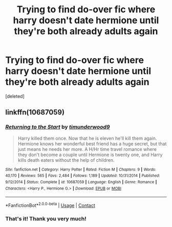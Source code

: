#+TITLE: Trying to find do-over fic where harry doesn't date hermione until they're both already adults again

* Trying to find do-over fic where harry doesn't date hermione until they're both already adults again
:PROPERTIES:
:Score: 6
:DateUnix: 1601593029.0
:DateShort: 2020-Oct-02
:FlairText: What's That Fic?
:END:
[deleted]


** linkffn(10687059)
:PROPERTIES:
:Author: IlluminatedMoonlight
:Score: 5
:DateUnix: 1601595749.0
:DateShort: 2020-Oct-02
:END:

*** [[https://www.fanfiction.net/s/10687059/1/][*/Returning to the Start/*]] by [[https://www.fanfiction.net/u/1816893/timunderwood9][/timunderwood9/]]

#+begin_quote
  Harry killed them once. Now that he is eleven he'll kill them again. Hermione knows her wonderful best friend has a huge secret, but that just means he needs her more. A H/Hr time travel romance where they don't become a couple until Hermione is twenty one, and Harry kills death eaters without the help of children.
#+end_quote

^{/Site/:} ^{fanfiction.net} ^{*|*} ^{/Category/:} ^{Harry} ^{Potter} ^{*|*} ^{/Rated/:} ^{Fiction} ^{M} ^{*|*} ^{/Chapters/:} ^{9} ^{*|*} ^{/Words/:} ^{40,170} ^{*|*} ^{/Reviews/:} ^{565} ^{*|*} ^{/Favs/:} ^{2,484} ^{*|*} ^{/Follows/:} ^{1,189} ^{*|*} ^{/Updated/:} ^{10/31/2014} ^{*|*} ^{/Published/:} ^{9/12/2014} ^{*|*} ^{/Status/:} ^{Complete} ^{*|*} ^{/id/:} ^{10687059} ^{*|*} ^{/Language/:} ^{English} ^{*|*} ^{/Genre/:} ^{Romance} ^{*|*} ^{/Characters/:} ^{<Harry} ^{P.,} ^{Hermione} ^{G.>} ^{*|*} ^{/Download/:} ^{[[http://www.ff2ebook.com/old/ffn-bot/index.php?id=10687059&source=ff&filetype=epub][EPUB]]} ^{or} ^{[[http://www.ff2ebook.com/old/ffn-bot/index.php?id=10687059&source=ff&filetype=mobi][MOBI]]}

--------------

*FanfictionBot*^{2.0.0-beta} | [[https://github.com/FanfictionBot/reddit-ffn-bot/wiki/Usage][Usage]] | [[https://www.reddit.com/message/compose?to=tusing][Contact]]
:PROPERTIES:
:Author: FanfictionBot
:Score: 2
:DateUnix: 1601595766.0
:DateShort: 2020-Oct-02
:END:


*** That's it! Thank you very much!
:PROPERTIES:
:Author: inahigherresolution
:Score: 1
:DateUnix: 1601610514.0
:DateShort: 2020-Oct-02
:END:
